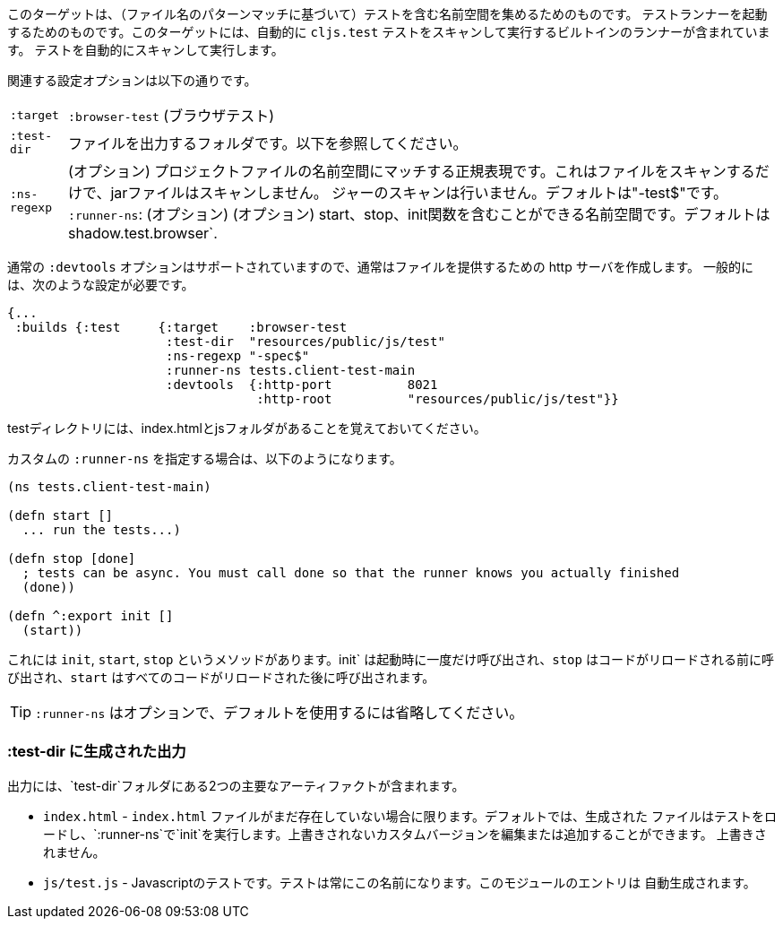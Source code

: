 ////
This target is meant for gathering up namespaces that contain tests (based on a filename pattern match),
and triggering a test runner. It contains a built-in runner that will automatically scan for `cljs.test`
tests and run them.
////
このターゲットは、（ファイル名のパターンマッチに基づいて）テストを含む名前空間を集めるためのものです。
テストランナーを起動するためのものです。このターゲットには、自動的に `cljs.test` テストをスキャンして実行するビルトインのランナーが含まれています。
テストを自動的にスキャンして実行します。

////
The relevant configuration options are:
////
関連する設定オプションは以下の通りです。

////
[horizontal]
`:target`::    `:browser-test`
`:test-dir`::  A folder in which to output files. See below.
`:ns-regexp`:: (optional) A regular expression matching namespaces against project files. This only scans files, and
will not scan jars. Defaults to "-test$".
`:runner-ns`:: (optional) A namespace that can contain a start, stop, and init function. Defaults to
`shadow.test.browser`.
////
[horizontal]
`:target`:: `:browser-test` (ブラウザテスト)
`:test-dir`::  ファイルを出力するフォルダです。以下を参照してください。
`:ns-regexp`:: (オプション) プロジェクトファイルの名前空間にマッチする正規表現です。これはファイルをスキャンするだけで、jarファイルはスキャンしません。
ジャーのスキャンは行いません。デフォルトは"-test$"です。
`:runner-ns`: (オプション) (オプション) start、stop、init関数を含むことができる名前空間です。デフォルトは
shadow.test.browser`.

////
The normal `:devtools` options are supported, so you will usually create an http server to serve the files.
In general you will need a config that looks like this:
////
通常の `:devtools` オプションはサポートされていますので、通常はファイルを提供するための http サーバを作成します。
一般的には、次のような設定が必要です。

```
{...
 :builds {:test     {:target    :browser-test
                     :test-dir  "resources/public/js/test"
                     :ns-regexp "-spec$"
                     :runner-ns tests.client-test-main
                     :devtools  {:http-port          8021
                                 :http-root          "resources/public/js/test"}}
```


////
Remember that the test directory will have the index.html, and a js folder.
////
testディレクトリには、index.htmlとjsフォルダがあることを覚えておいてください。

////
If you choose to supply a custom `:runner-ns`, it might look like this:
////
カスタムの `:runner-ns` を指定する場合は、以下のようになります。

```
(ns tests.client-test-main)

(defn start []
  ... run the tests...)

(defn stop [done]
  ; tests can be async. You must call done so that the runner knows you actually finished
  (done))

(defn ^:export init []
  (start))
```

////
It just has `init`, `start`, `stop` methods. `init` will be called once on startup, `stop` will be called before any code is reloaded and `start` will be called after all code was reloaded.
////
これには `init`, `start`, `stop` というメソッドがあります。init` は起動時に一度だけ呼び出され、`stop` はコードがリロードされる前に呼び出され、`start` はすべてのコードがリロードされた後に呼び出されます。

////
TIP: `:runner-ns` is optional, just leave it out to use the default.
////
TIP: `:runner-ns` はオプションで、デフォルトを使用するには省略してください。

=== :test-dir に生成された出力

//Generated output in `:test-dir`

////
The output includes two primary artifacts in your `test-dir` folder:
////
出力には、`test-dir`フォルダにある2つの主要なアーティファクトが含まれます。

////
* `index.html` - If and only if there was not already an `index.html` file present. By default the generated
file loads the tests and runs `init` in the `:runner-ns`. You may edit or add a custom version that will
not be overwritten.
* `js/test.js` - The Javascript tests. The tests will always have this name. The entries for the module are
auto-generated.
////
* `index.html` - `index.html` ファイルがまだ存在していない場合に限ります。デフォルトでは、生成された
ファイルはテストをロードし、`:runner-ns`で`init`を実行します。上書きされないカスタムバージョンを編集または追加することができます。
上書きされません。
* `js/test.js` - Javascriptのテストです。テストは常にこの名前になります。このモジュールのエントリは
自動生成されます。

